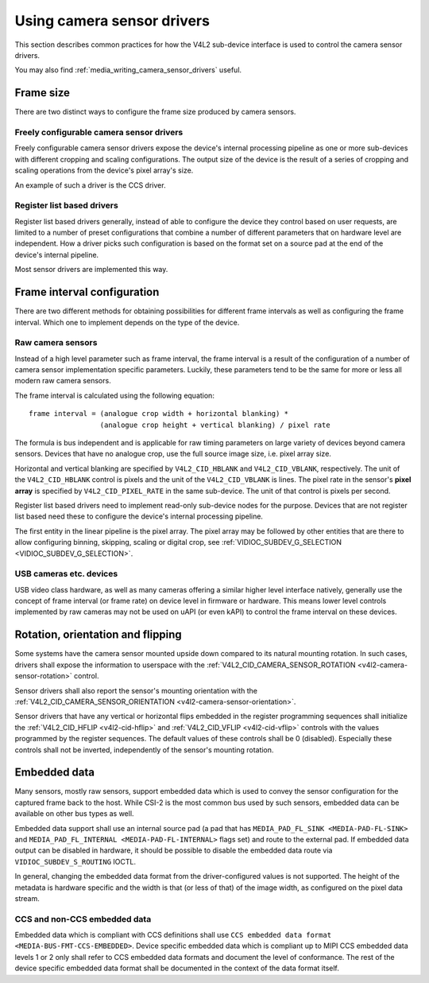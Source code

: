 .. SPDX-License-Identifier: GPL-2.0

.. _media_using_camera_sensor_drivers:

Using camera sensor drivers
===========================

This section describes common practices for how the V4L2 sub-device interface is
used to control the camera sensor drivers.

You may also find :ref:`media_writing_camera_sensor_drivers` useful.

Frame size
----------

There are two distinct ways to configure the frame size produced by camera
sensors.

Freely configurable camera sensor drivers
~~~~~~~~~~~~~~~~~~~~~~~~~~~~~~~~~~~~~~~~~

Freely configurable camera sensor drivers expose the device's internal
processing pipeline as one or more sub-devices with different cropping and
scaling configurations. The output size of the device is the result of a series
of cropping and scaling operations from the device's pixel array's size.

An example of such a driver is the CCS driver.

Register list based drivers
~~~~~~~~~~~~~~~~~~~~~~~~~~~

Register list based drivers generally, instead of able to configure the device
they control based on user requests, are limited to a number of preset
configurations that combine a number of different parameters that on hardware
level are independent. How a driver picks such configuration is based on the
format set on a source pad at the end of the device's internal pipeline.

Most sensor drivers are implemented this way.

Frame interval configuration
----------------------------

There are two different methods for obtaining possibilities for different frame
intervals as well as configuring the frame interval. Which one to implement
depends on the type of the device.

Raw camera sensors
~~~~~~~~~~~~~~~~~~

Instead of a high level parameter such as frame interval, the frame interval is
a result of the configuration of a number of camera sensor implementation
specific parameters. Luckily, these parameters tend to be the same for more or
less all modern raw camera sensors.

The frame interval is calculated using the following equation::

	frame interval = (analogue crop width + horizontal blanking) *
			 (analogue crop height + vertical blanking) / pixel rate

The formula is bus independent and is applicable for raw timing parameters on
large variety of devices beyond camera sensors. Devices that have no analogue
crop, use the full source image size, i.e. pixel array size.

Horizontal and vertical blanking are specified by ``V4L2_CID_HBLANK`` and
``V4L2_CID_VBLANK``, respectively. The unit of the ``V4L2_CID_HBLANK`` control
is pixels and the unit of the ``V4L2_CID_VBLANK`` is lines. The pixel rate in
the sensor's **pixel array** is specified by ``V4L2_CID_PIXEL_RATE`` in the same
sub-device. The unit of that control is pixels per second.

Register list based drivers need to implement read-only sub-device nodes for the
purpose. Devices that are not register list based need these to configure the
device's internal processing pipeline.

The first entity in the linear pipeline is the pixel array. The pixel array may
be followed by other entities that are there to allow configuring binning,
skipping, scaling or digital crop, see :ref:`VIDIOC_SUBDEV_G_SELECTION
<VIDIOC_SUBDEV_G_SELECTION>`.

USB cameras etc. devices
~~~~~~~~~~~~~~~~~~~~~~~~

USB video class hardware, as well as many cameras offering a similar higher
level interface natively, generally use the concept of frame interval (or frame
rate) on device level in firmware or hardware. This means lower level controls
implemented by raw cameras may not be used on uAPI (or even kAPI) to control the
frame interval on these devices.

Rotation, orientation and flipping
----------------------------------

Some systems have the camera sensor mounted upside down compared to its natural
mounting rotation. In such cases, drivers shall expose the information to
userspace with the :ref:`V4L2_CID_CAMERA_SENSOR_ROTATION
<v4l2-camera-sensor-rotation>` control.

Sensor drivers shall also report the sensor's mounting orientation with the
:ref:`V4L2_CID_CAMERA_SENSOR_ORIENTATION <v4l2-camera-sensor-orientation>`.

Sensor drivers that have any vertical or horizontal flips embedded in the
register programming sequences shall initialize the :ref:`V4L2_CID_HFLIP
<v4l2-cid-hflip>` and :ref:`V4L2_CID_VFLIP <v4l2-cid-vflip>` controls with the
values programmed by the register sequences. The default values of these
controls shall be 0 (disabled). Especially these controls shall not be inverted,
independently of the sensor's mounting rotation.

Embedded data
-------------

Many sensors, mostly raw sensors, support embedded data which is used to convey
the sensor configuration for the captured frame back to the host. While CSI-2 is
the most common bus used by such sensors, embedded data can be available on
other bus types as well.

Embedded data support shall use an internal source pad (a pad that has
``MEDIA_PAD_FL_SINK <MEDIA-PAD-FL-SINK>`` and ``MEDIA_PAD_FL_INTERNAL
<MEDIA-PAD-FL-INTERNAL>`` flags set) and route to the external pad. If embedded
data output can be disabled in hardware, it should be possible to disable the
embedded data route via ``VIDIOC_SUBDEV_S_ROUTING`` IOCTL.

In general, changing the embedded data format from the driver-configured values
is not supported. The height of the metadata is hardware specific and the width
is that (or less of that) of the image width, as configured on the pixel data
stream.

CCS and non-CCS embedded data
~~~~~~~~~~~~~~~~~~~~~~~~~~~~~

Embedded data which is compliant with CCS definitions shall use ``CCS embedded
data format <MEDIA-BUS-FMT-CCS-EMBEDDED>``. Device specific embedded data which
is compliant up to MIPI CCS embedded data levels 1 or 2 only shall refer to CCS
embedded data formats and document the level of conformance. The rest of the
device specific embedded data format shall be documented in the context of the
data format itself.
